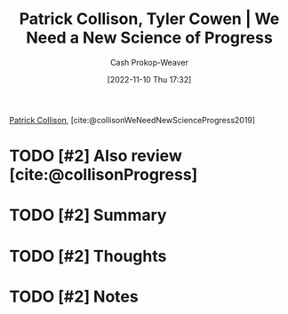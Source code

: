 :PROPERTIES:
:ROAM_REFS: [cite:@collisonWeNeedNewScienceProgress2019]
:ID:       71422543-ab62-4166-8429-0cd631da8d38
:LAST_MODIFIED: [2023-10-26 Thu 20:05]
:END:
#+title: Patrick Collison, Tyler Cowen | We Need a New Science of Progress
#+hugo_custom_front_matter: :slug "71422543-ab62-4166-8429-0cd631da8d38"
#+author: Cash Prokop-Weaver
#+date: [2022-11-10 Thu 17:32]
#+filetags: :hastodo:reference:

[[id:6f88fbaa-d8e4-4753-b6b0-f911587e7863][Patrick Collison]], [cite:@collisonWeNeedNewScienceProgress2019]

* TODO [#2] Also review [cite:@collisonProgress]

* TODO [#2] Summary
* TODO [#2] Thoughts
* TODO [#2] Notes
* TODO [#2] Flashcards :noexport:
#+print_bibliography: